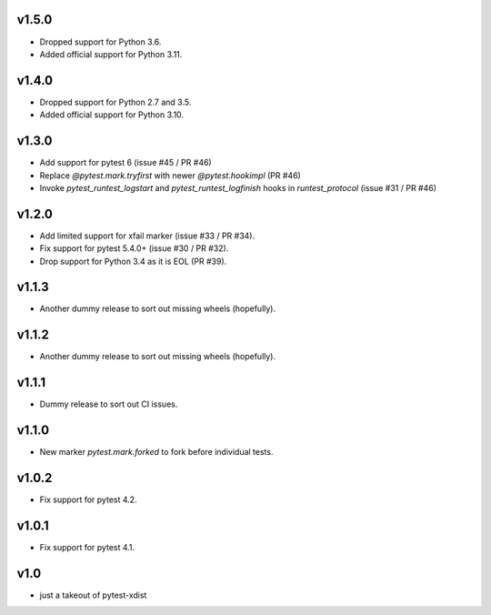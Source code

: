 v1.5.0
======

* Dropped support for Python 3.6.
* Added official support for Python 3.11.

v1.4.0
======

* Dropped support for Python 2.7 and 3.5.
* Added official support for Python 3.10.

v1.3.0
======

* Add support for pytest 6 (issue #45 / PR #46)
* Replace `@pytest.mark.tryfirst` with newer `@pytest.hookimpl` (PR #46)
* Invoke `pytest_runtest_logstart` and `pytest_runtest_logfinish` hooks in `runtest_protocol` (issue #31 / PR #46)

v1.2.0
======

* Add limited support for xfail marker (issue #33 / PR #34).
* Fix support for pytest 5.4.0+ (issue #30 / PR #32).
* Drop support for Python 3.4 as it is EOL (PR #39).

v1.1.3
======

* Another dummy release to sort out missing wheels (hopefully).

v1.1.2
======

* Another dummy release to sort out missing wheels (hopefully).

v1.1.1
======

* Dummy release to sort out CI issues.

v1.1.0
======

* New marker `pytest.mark.forked` to fork before individual tests.

v1.0.2
======

* Fix support for pytest 4.2.

v1.0.1
======

* Fix support for pytest 4.1.

v1.0
=====

* just a takeout of pytest-xdist

